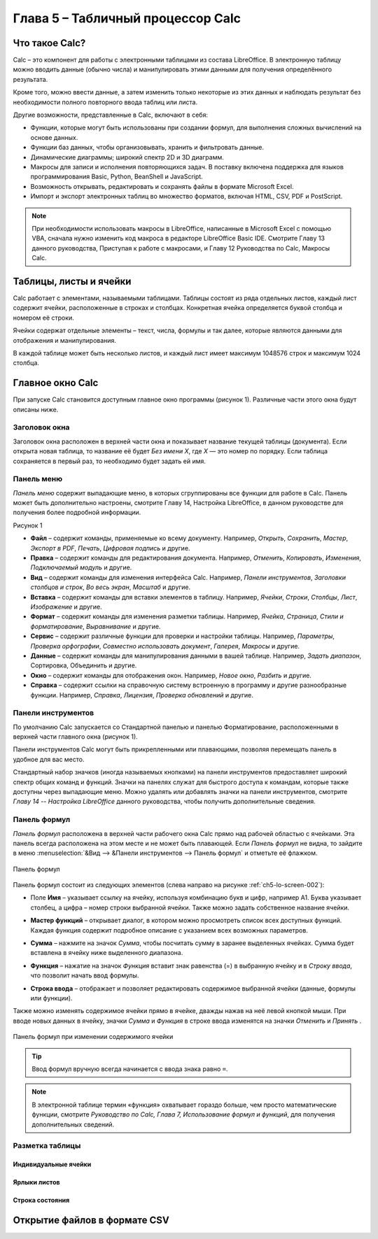 .. meta::
   :description: Краткое руководство по LibreOffice: Глава 5 – Табличный процессор Calc
   :keywords: LibreOffice, Writer, Impress, Calc, Math, Base, Draw, либреоффис

.. Список автозамен

.. |br| raw:: html

   <br />
   
Глава 5 – Табличный процессор Calc
==================================

Что такое Calc?
---------------

Calc – это компонент для работы с электронными таблицами из состава LibreOffice. В электронную таблицу можно вводить данные (обычно числа) и манипулировать этими данными для получения определённого результата.

Кроме того, можно ввести данные, а затем изменить только некоторые из этих данных и наблюдать результат без необходимости полного повторного ввода таблиц или листа.

Другие возможности, представленные в Calc, включают в себя:

* Функции, которые могут быть использованы при создании формул, для выполнения сложных вычислений на основе данных.
* Функции баз данных, чтобы организовывать, хранить и фильтровать данные.
* Динамические диаграммы; широкий спектр 2D и 3D диаграмм.
* Макросы для записи и исполнения повторяющихся задач. В поставку включена поддержка для языков программирования Basic, Python, BeanShell и JavaScript.
* Возможность открывать, редактировать и сохранять файлы в формате Microsoft Excel.
* Импорт и экспорт электронных таблиц во множество форматов, включая HTML, CSV, PDF и PostScript.

.. note:: При необходимости использовать макросы в LibreOffice, написанные в Microsoft Excel с помощью VBA, сначала нужно изменить код макроса в редакторе LibreOffice Basic IDE. Смотрите Главу 13 данного руководства, Приступая к работе с макросами, и Главу 12 Руководства по Calc, Макросы Calc.

Таблицы, листы и ячейки
-----------------------

Calc работает с элементами, называемыми таблицами. Таблицы состоят из ряда отдельных листов, каждый лист содержит ячейки, расположенные в строках и столбцах. Конкретная ячейка определяется буквой столбца и номером её строки. 

Ячейки содержат отдельные элементы – текст, числа, формулы и так далее, которые являются данными для отображения и манипулирования.

В каждой таблице может быть несколько листов, и каждый лист имеет максимум 1048576 строк и максимум 1024 столбца.

Главное окно Calc
-----------------

При запуске Calc становится доступным главное окно программы (рисунок 1). Различные части этого окна будут описаны ниже.

Заголовок окна
~~~~~~~~~~~~~~

Заголовок окна расположен в верхней части окна и показывает название текущей таблицы  (документа). Если открыта новая таблица, то название её будет *Без имени Х*, где *Х* — это номер по порядку. Если таблица сохраняется в первый раз, то необходимо будет задать ей имя.

Панель меню
~~~~~~~~~~~

*Панель меню* содержит выпадающие меню, в которых сгруппированы все функции для работе в Calc. Панель может быть дополнительно настроены, смотрите Главу 14, Настройка LibreOffice, в данном руководстве для получения более подробной информации.

Рисунок 1

* **Файл** – содержит команды, применяемые ко всему документу. Например, *Открыть*, *Сохранить*, *Мастер*, *Экспорт в PDF*, *Печать*, *Цифровая подпись* и другие.

* **Правка** – содержит команды для редактирования документа. Например, *Отменить*, *Копировать*, *Изменения*, *Подключаемый модуль* и другие.

* **Вид** – содержит команды для изменения интерфейса Calc. Например, *Панели инструментов*, *Заголовки столбцов и строк*, *Во весь экран*, *Масштаб* и другие.

* **Вставка** – содержит команды для вставки элементов в таблицу. Например, *Ячейки*, *Строки*, *Столбцы*, *Лист*, *Изображение* и другие.

* **Формат** – содержит команды для изменения разметки таблицы. Например, *Ячейка*, *Страница*, *Стили и форматирование*, *Выравнивание* и другие.

* **Сервис** – содержит различные функции для проверки и настройки таблицы. Например, *Параметры*, *Проверка орфографии*, *Совместно использовать документ*, *Галерея*, *Макросы* и другие.

* **Данные** – содержит команды для манипулирования данными в вашей таблице. Например, *Задать диапазон*, Сортировка, Объединить и другие.

* **Окно** – содержит команды для отображения окон. Например, *Новое окно*, *Разбить* и другие.

* **Справка** – содержит ссылки на справочную систему встроенную в программу и другие разнообразные функции. Например, *Справка*, *Лицензия*, *Проверка обновлений* и другие.

Панели инструментов
~~~~~~~~~~~~~~~~~~~

По умолчанию Calc запускается со Стандартной панелью и панелью Форматирование, расположенными в верхней части главного окна (рисунок 1).

Панели инструментов Calc могут быть прикрепленными или  плавающими, позволяя перемещать панель в удобное для вас место. 

Стандартный набор значков (иногда называемых кнопками) на панели инструментов предоставляет широкий спектр общих команд и функций. Значки на панелях служат для быстрого доступа к командам, которые также доступны через выпадающие меню. Можно удалять или добавлять значки на панели инструментов, смотрите *Главу 14 -- Настройка LibreOffice* данного руководства, чтобы получить дополнительные сведения.

Панель формул
~~~~~~~~~~~~~

*Панель формул* расположена в верхней части рабочего окна Calc прямо над рабочей областью с ячейками. Эта панель всегда расположена на этом месте и не может быть плавающей. Если *Панель формул* не видна, то зайдите в меню :menuselection:`&Вид --> &Панели инструментов --> Панель формул` и отметьте её флажком.

.. _ch5-lo-screen-002:

.. figure:: _static/chapter5/ch5-lo-screen-002.png
    :scale: 70%
    :align: center
    :alt: Панель формул

    Панель формул


Панель формул состоит из следующих элементов (слева направо на рисунке :ref:`ch5-lo-screen-002`):

* Поле **Имя** |ch5-lo-screen-004| – указывает ссылку на ячейку, используя комбинацию букв и цифр, например А1. Буква указывает столбец, а цифра – номер строки выбранной ячейки. Также можно задать собственное название ячейки.

.. |ch5-lo-screen-004| image:: _static/chapter5/ch5-lo-screen-004.png
              :scale: 60%

* **Мастер функций** |ch5-lo-screen-003| – открывает диалог, в котором можно просмотреть список всех доступных функций. Каждая функция содержит подробное описание с указанием всех возможных параметров.

.. |ch5-lo-screen-003| image:: _static/chapter5/ch5-lo-screen-003.png
              :scale: 80%

* **Сумма** |ch5-lo-screen-005| – нажмите на значок *Сумма*, чтобы посчитать сумму в заранее выделенных ячейках. Сумма будет вставлена в ячейку ниже выделенного диапазона.

.. |ch5-lo-screen-005| image:: _static/chapter5/ch5-lo-screen-005.png
              :scale: 80%

* **Функция** |ch5-lo-screen-006| – нажатие на значок *Функция* вставит знак равенства (=) в выбранную ячейку и в *Строку ввода*, что позволит начать ввод формулы.

.. |ch5-lo-screen-006| image:: _static/chapter5/ch5-lo-screen-006.png
              :scale: 80%

* **Строка ввода** – отображает и позволяет редактировать содержимое выбранной ячейки (данные, формулы или функции).

Также можно изменять содержимое ячейки прямо в ячейке, дважды нажав на неё левой кнопкой мыши. При вводе новых данных в ячейку, значки *Сумма* |ch5-lo-screen-005| и *Функция* |ch5-lo-screen-006| в строке ввода изменятся на значки *Отменить* |ch5-lo-screen-008| и *Принять* |ch5-lo-screen-009|.

.. |ch5-lo-screen-008| image:: _static/chapter5/ch5-lo-screen-008.png
              :scale: 80%

.. |ch5-lo-screen-009| image:: _static/chapter5/ch5-lo-screen-009.png
              :scale: 80%

.. _ch5-lo-screen-007:

.. figure:: _static/chapter5/ch5-lo-screen-007.png
    :scale: 70%
    :align: center
    :alt: Панель формул при изменении содержимого ячейки

    Панель формул при изменении содержимого ячейки

.. tip:: Ввод формул вручную всегда начинается с ввода знака равно ``=``.

.. note:: В электронной таблице термин «функция» охватывает гораздо больше, чем просто математические функции, смотрите *Руководство по Calc, Глава 7, Использование формул и функций*, для получения дополнительных сведений.

Разметка таблицы
~~~~~~~~~~~~~~~~

Индивидуальные ячейки
"""""""""""""""""""""


Ярлыки листов
"""""""""""""


Строка состояния
""""""""""""""""



Открытие файлов в формате CSV
-----------------------------
